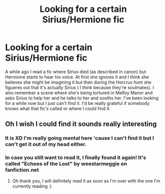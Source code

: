#+TITLE: Looking for a certain Sirius/Hermione fic

* Looking for a certain Sirius/Hermione fic
:PROPERTIES:
:Author: LilithPhantasterei
:Score: 1
:DateUnix: 1599343929.0
:DateShort: 2020-Sep-06
:FlairText: What's That Fic?
:END:
A while ago I read a fic where Sirius died (as described in canon) but Hermione starts to hear his voice. At first she ignores it and I think she believes she might be imagining it but then during the Horcrux hunt she figueres out that it's actually Sirius ( I think because they're soulmates). I also remember a scene where she's being tortured in Malfoy Manor and asks Sirius to help her and he talks to her and sooths her. I've been looking for a while now but I just can't find it. I'd be really grateful if somebody knows what that fic's called or where I could find it.


** Oh I wish I could find it sounds really interesting
:PROPERTIES:
:Author: Lunareclippse
:Score: 3
:DateUnix: 1599417506.0
:DateShort: 2020-Sep-06
:END:

*** It is XD I'm really going mental here 'cause I can't find it but I can't get it out of my head either.
:PROPERTIES:
:Author: LilithPhantasterei
:Score: 2
:DateUnix: 1599417838.0
:DateShort: 2020-Sep-06
:END:


*** In case you still want to read it, I finally found it again! It's called "Echoes of the Lost" by weestarmeggie on fanfiction.net
:PROPERTIES:
:Author: LilithPhantasterei
:Score: 2
:DateUnix: 1599989260.0
:DateShort: 2020-Sep-13
:END:

**** Oh thank you, I will definitely read it as soon as I'm over with the one I'm currently reading :)
:PROPERTIES:
:Author: Lunareclippse
:Score: 1
:DateUnix: 1600001572.0
:DateShort: 2020-Sep-13
:END:
